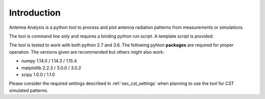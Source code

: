 .. _sec_introduction:

*******************************
Introduction
*******************************

Antenna Analysis is a python tool to process and plot antenna radiation patterns from measurements or simulations.

The tool is command line only and requires a binding python run script. A template script is provided.

The tool is tested to work with both python 2.7 and 3.6.
The following pyhton **packages** are required for proper operation. The versions given are recommended but others might also work:

- numpy 1.14.0 / 1.14.3 / 1.15.4
- matplotlib 2.2.3 / 3.0.0 / 3.0.2
- scipy 1.0.0 / 1.1.0

Please consider the required settings described in :ref:`sec_cst_settings` when planning to use the tool for CST simulated patterns.
